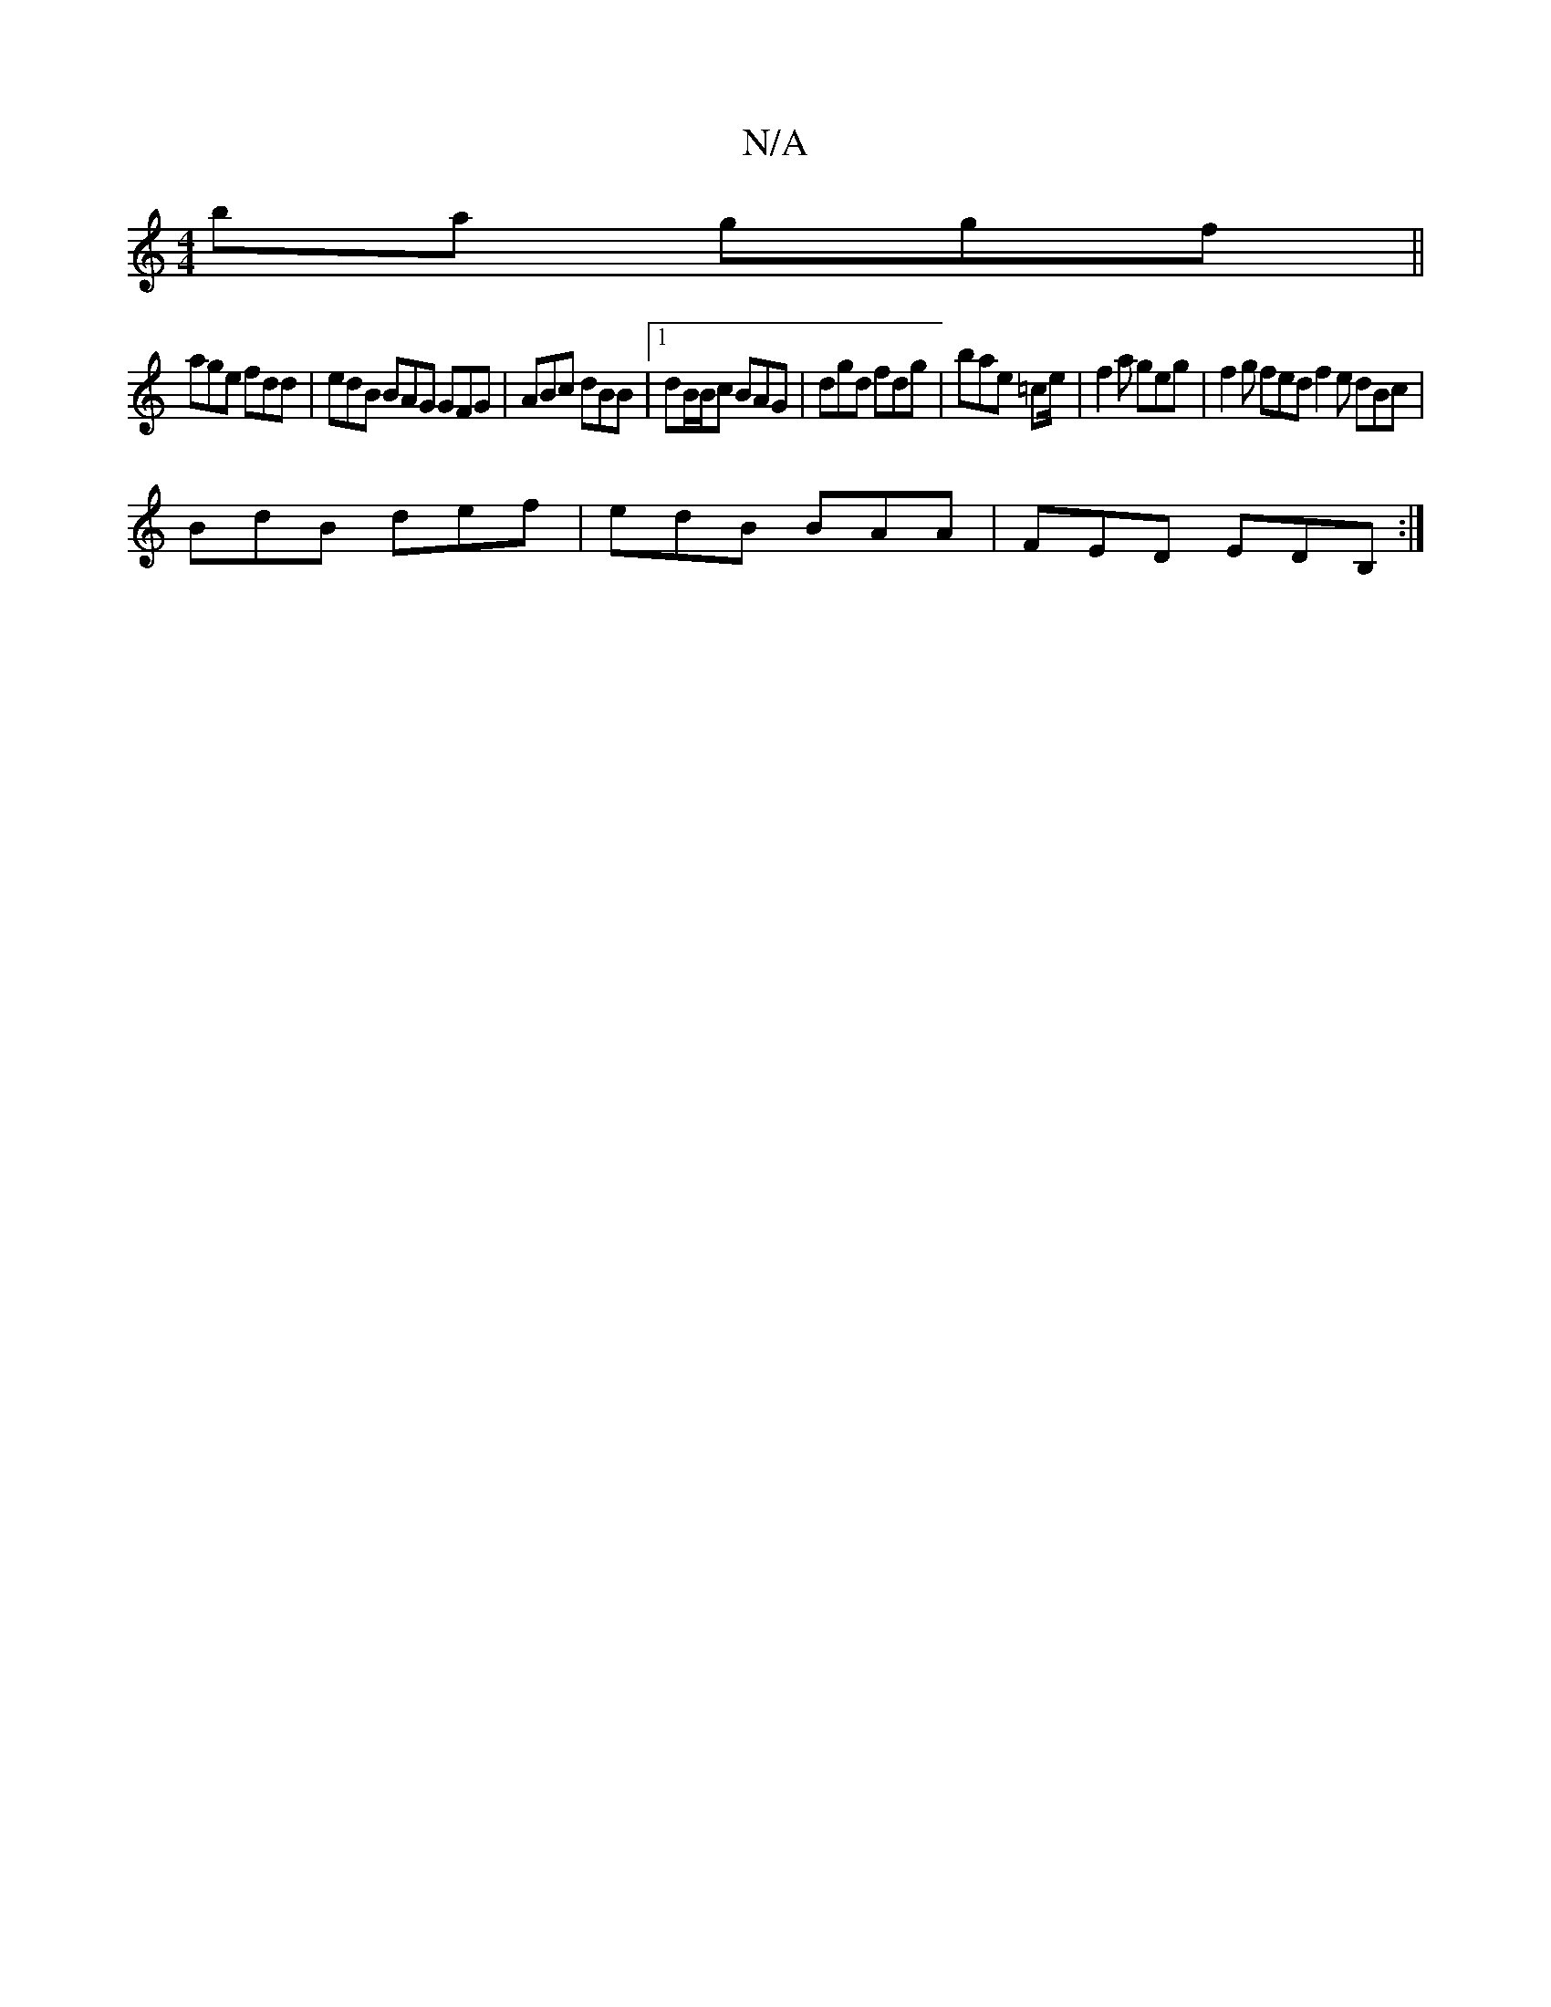 X:1
T:N/A
M:4/4
R:N/A
K:Cmajor
 ba ggf ||
age fdd| edB BAG GFG|ABc dBB |[1 dB/B/c BAG | dgd fdg | bae =ce/2 | f2a geg|f2g fed f2e dBc|
BdB def|edB BAA | FED EDB, :|

eg ae g2 eg|BAAB AFDE||

AB |Ac B/c/c/A/ | BG E>F | E>F A2 | d>e 